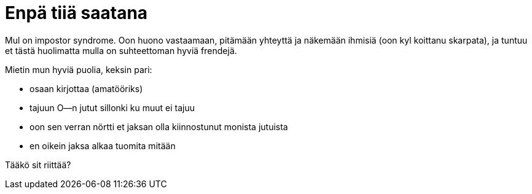 = Enpä tiiä saatana

Mul on impostor syndrome. Oon huono vastaamaan, pitämään yhteyttä ja näkemään ihmisiä (oon kyl koittanu skarpata), ja tuntuu et tästä huolimatta mulla on suhteettoman hyviä frendejä.

Mietin mun hyviä puolia, keksin pari:

* osaan kirjottaa (amatööriks)
* tajuun O--n jutut sillonki ku muut ei tajuu
* oon sen verran nörtti et jaksan olla kiinnostunut monista jutuista
* en oikein jaksa alkaa tuomita mitään

Tääkö sit riittää?